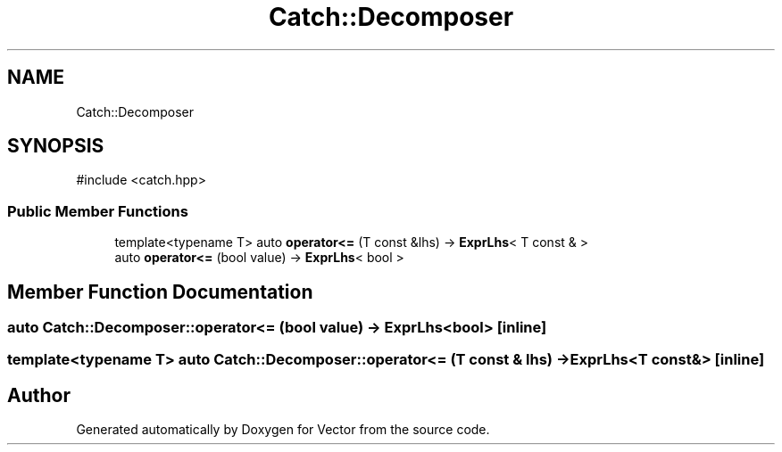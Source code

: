 .TH "Catch::Decomposer" 3 "Version v3.0" "Vector" \" -*- nroff -*-
.ad l
.nh
.SH NAME
Catch::Decomposer
.SH SYNOPSIS
.br
.PP
.PP
\fR#include <catch\&.hpp>\fP
.SS "Public Member Functions"

.in +1c
.ti -1c
.RI "template<typename T> auto \fBoperator<=\fP (T const &lhs) \-> \fBExprLhs\fP< T const & >"
.br
.ti -1c
.RI "auto \fBoperator<=\fP (bool value) \-> \fBExprLhs\fP< bool >"
.br
.in -1c
.SH "Member Function Documentation"
.PP 
.SS "auto Catch::Decomposer::operator<= (bool value) \-> \fBExprLhs\fP<bool> \fR [inline]\fP"

.SS "template<typename T> auto Catch::Decomposer::operator<= (T const & lhs) \-> \fBExprLhs\fP<T const&> \fR [inline]\fP"


.SH "Author"
.PP 
Generated automatically by Doxygen for Vector from the source code\&.
